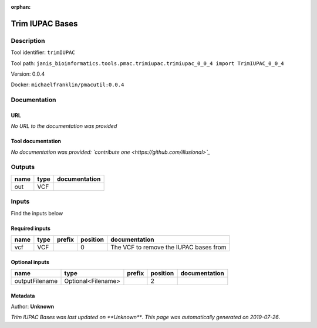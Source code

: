 :orphan:


Trim IUPAC Bases
============================

Description
-------------

Tool identifier: ``trimIUPAC``

Tool path: ``janis_bioinformatics.tools.pmac.trimiupac.trimiupac_0_0_4 import TrimIUPAC_0_0_4``

Version: 0.0.4

Docker: ``michaelfranklin/pmacutil:0.0.4``



Documentation
-------------

URL
******
*No URL to the documentation was provided*

Tool documentation
******************
*No documentation was provided: `contribute one <https://github.com/illusional>`_*

Outputs
-------
======  ======  ===============
name    type    documentation
======  ======  ===============
out     VCF
======  ======  ===============

Inputs
------
Find the inputs below

Required inputs
***************

======  ======  ========  ==========  ======================================
name    type    prefix      position  documentation
======  ======  ========  ==========  ======================================
vcf     VCF                        0  The VCF to remove the IUPAC bases from
======  ======  ========  ==========  ======================================

Optional inputs
***************

==============  ==================  ========  ==========  ===============
name            type                prefix      position  documentation
==============  ==================  ========  ==========  ===============
outputFilename  Optional<Filename>                     2
==============  ==================  ========  ==========  ===============


Metadata
********

Author: **Unknown**


*Trim IUPAC Bases was last updated on **Unknown***.
*This page was automatically generated on 2019-07-26*.
